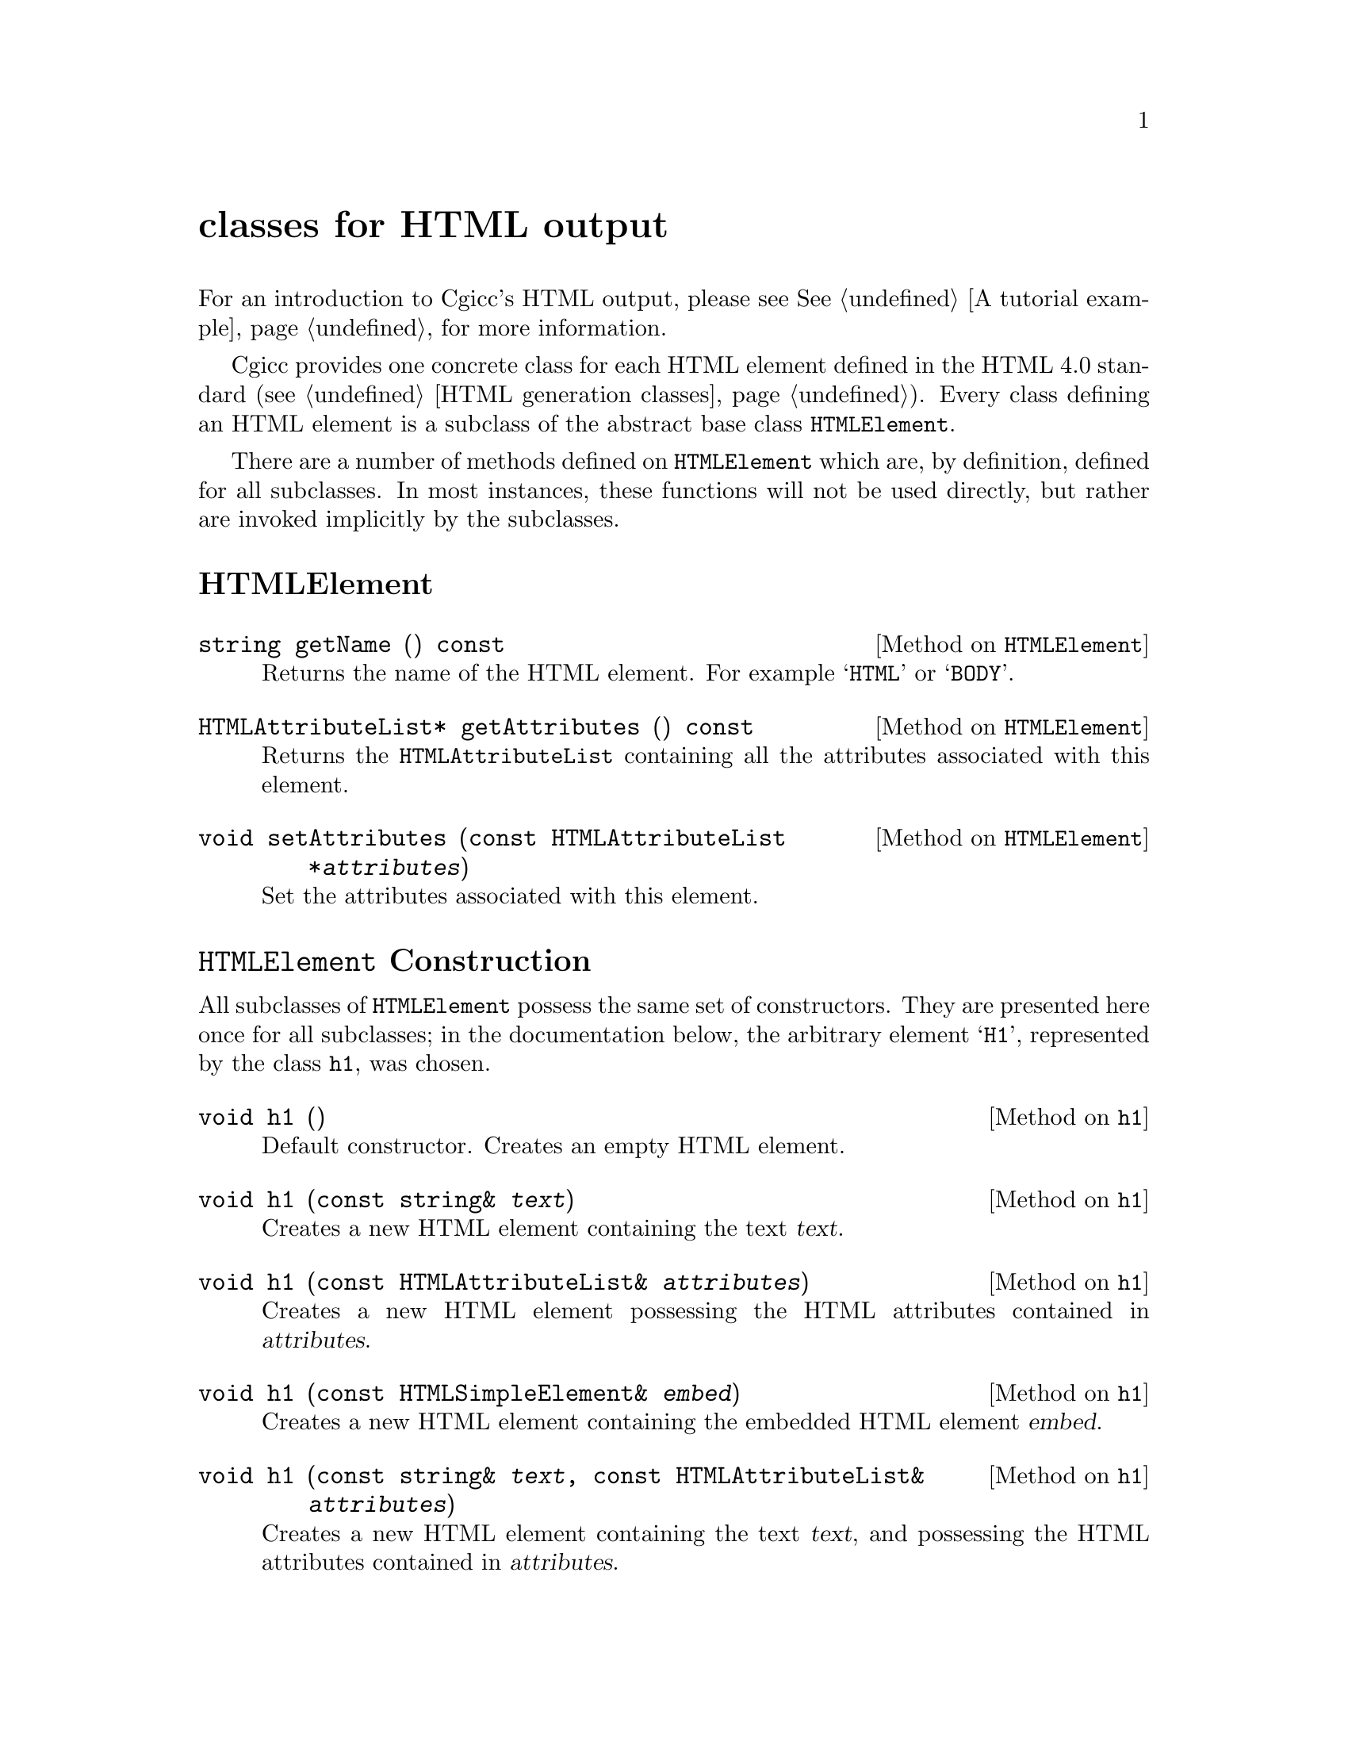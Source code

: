 @comment -*-texinfo-*-
@node classes for HTML output, Copying, classes for HTTP headers, Top
@unnumbered classes for HTML output

For an introduction to Cgicc's HTML output, please see @xref{A tutorial
example}, for more information.

Cgicc provides one concrete class for each HTML element defined in the
HTML 4.0 standard (@pxref{HTML generation classes}).  Every class
defining an HTML element is a subclass of the abstract base class
@code{HTMLElement}.  

There are a number of methods defined on @code{HTMLElement} which are,
by definition, defined for all subclasses.  In most instances, these
functions will not be used directly, but rather are invoked implicitly
by the subclasses.

@unnumberedsec HTMLElement

@deftypemethod HTMLElement string getName () const
Returns the name of the HTML element.  For example @samp{HTML} or
@samp{BODY}.
@end deftypemethod

@deftypemethod HTMLElement HTMLAttributeList* getAttributes () const
Returns the @code{HTMLAttributeList} containing all the attributes
associated with this element.
@end deftypemethod

@deftypemethod HTMLElement void setAttributes (const HTMLAttributeList *@var{attributes})
Set the attributes associated with this element.
@end deftypemethod

@unnumberedsec @code{HTMLElement} Construction

All subclasses of @code{HTMLElement} possess the same set of
constructors.  They are presented here once for all subclasses; in the
documentation below, the arbitrary element @samp{H1}, represented by the
class @code{h1}, was chosen.

@deftypemethod h1 void h1 ()
Default constructor.  Creates an empty HTML element.
@end deftypemethod

@deftypemethod h1 void h1 (const string& @var{text})
Creates a new HTML element containing the text @var{text}.
@end deftypemethod

@deftypemethod h1 void h1 (const HTMLAttributeList& @var{attributes})
Creates a new HTML element possessing the HTML attributes contained in
@var{attributes}.
@end deftypemethod

@deftypemethod h1 void h1 (const HTMLSimpleElement& @var{embed})
Creates a new HTML element containing the embedded HTML element
@var{embed}.
@end deftypemethod

@deftypemethod h1 void h1 (const string& @var{text}, const HTMLAttributeList& @var{attributes})
Creates a new HTML element containing the text @var{text}, and
possessing the HTML attributes contained in @var{attributes}.
@end deftypemethod

@deftypemethod h1 void h1 (const HTMLAttributeList& @var{attributes}, const HTMLSimpleElement& @var{embed})
Creates a new HTML element possessing the HTML attributes contained in
@var{attributes}, with the embedded HTML element @var{embed}.
@end deftypemethod

@unnumberedsec @code{HTMLAttributeList} Construction

For most real-world HTML, an @code{HTMLElement} will contain one or more
embedded HTML attributes.  HTML attributes are added to
@code{HTMLElement} objects via the @code{add} functions.

@deftypefn {Library Function} HTMLAttributeList& add (const string& @var{name})
Creates an @code{HTMLAttributeList} containing an
@code{HTMLAtomicAttribute} with name @var{name}.
@end deftypefn

@deftypefn {Library Function} HTMLAttributeList& add (const string& @var{name}, const string& @var{value})
Creates an @code{HTMLAttributeList} containing an @code{HTMLAttribute}
with name @var{name} and value @var{value}.
@end deftypefn

@deftypemethod HTMLAttributeList HTMLAttributeList& add (const string& @var{name})
Adds an @code{HTMLAtomicAttribute} with name @var{name} to the attribute list.
@end deftypemethod

@deftypemethod HTMLAttributeList HTMLAttributeList& add (const string& @var{name}, const string& @var{value})
Adds an @code{HTMLAttribute} with name @var{name} and value @var{value}
to the attribute list.
@end deftypemethod
